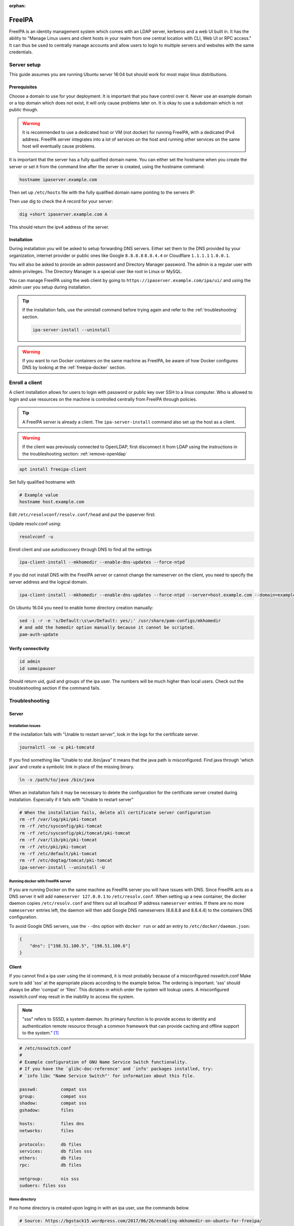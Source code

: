 :orphan:

FreeIPA
=======

FreeIPA is an identity management system which comes with an LDAP server,
kerberos and a web UI built in. It has the ability to "Manage Linux users and
client hosts in your realm from one central location with CLI, Web UI or RPC
access." It can thus be used to centrally manage accounts and allow users to
login to multiple servers and websites with the same credentials.

Server setup
------------

This guide assumes you are running Ubuntu server 16:04 but should work for most
major linux distributions.

Prerequisites
^^^^^^^^^^^^^

Choose a domain to use for your deployment. It is important that you have control
over it. Never use an example domain or a top domain which does not exist, it
will only cause problems later on. It is okay to use a subdomain which is not
public though.

.. warning::

    It is recommended to use a dedicated host or VM (not docker) for running
    FreeIPA, with a dedicated IPv4 address. FreeIPA server integrates into a lot
    of services on the host and running other services on the same host will
    eventually cause problems.

It is important that the server has a fully qualified domain name. You can either
set the hostname when you create the server or set it from the command line
after the server is created, using the hostname command:

.. code-block:: bash

    hostname ipaserver.example.com

Then set up ``/etc/hosts`` file with the fully qualified domain name pointing to
the servers IP:

.. code-block:: none
    :caption: Example /etc/hosts

    # Replace with your own values
    198.51.100.5 ipaserver.example.com ipaserver

Then use dig to check the A record for your server:

.. code-block:: bash

    dig +short ipaserver.example.com A

This should return the ipv4 address of the server.

Installation
^^^^^^^^^^^^

.. code-block:: bash
    :caption: Install the packages

    apt install freeipa-server freeipa-server-dns

.. code-block:: bash
    :caption: Setup the FreeIPA server

    # Replace the values below with your own. Never use example.com in a real deployment.
    ipa-server-install --setup-dns --hostname=ipaserver.example.com --realm=EXAMPLE.COM --domain=example.com --no_hbac_allow 

During installation you will be asked to setup forwarding DNS servers. Either
set them to the DNS provided by your organization, internet provider or public
ones like Google ``8.8.8.8`` ``8.8.4.4`` or Cloudflare ``1.1.1.1`` ``1.0.0.1``.

You will also be asked to provide an admin password and Directory Manager
password. The admin is a regular user with admin privileges. The Directory
Manager is a special user like root in Linux or MySQL.

You can manage FreeIPA using the web client by going to
``https://ipaserver.example.com/ipa/ui/`` and using the admin user you setup
during installation.

.. tip::

    If the installation fails, use the uninstall command before trying again and
    refer to the :ref:`troubleshooting` section.

    .. code-block:: bash

        ipa-server-install --uninstall

.. warning::

    If you want to run Docker containers on the same machine as FreeIPA, be
    aware of how Docker configures DNS by looking at the :ref:`freeipa-docker`
    section.

Enroll a client
---------------

A client installation allows for users to login with password or public key over
SSH to a linux computer. Who is allowed to login and use resources on the
machine is controlled centrally from FreeIPA through policies.

.. tip::

    A FreeIPA server is already a client. The ``ipa-server-install`` command
    also set up the host as a client.

.. warning::

    If the client was previously connected to OpenLDAP, first disconnect it from
    LDAP using the instructions in the troubleshooting section:
    :ref:`remove-openldap`

.. code-block:: bash

    apt install freeipa-client

Set fully qualified hostname with

.. code-block:: bash

    # Example value
    hostname host.example.com

Edit ``/etc/resolvconf/resolv.conf/head`` and put the ipaserver first:

.. code-block:: none
    :caption: Example /etc/resolvconf/resolv.conf/head

    nameserver 192.0.2.5
    nameserver 192.0.2.6
    # Fallback DNS
    nameserver 8.8.8.8

Update resolv.conf using:

.. code-block:: none

    resolvconf -u

Enroll client and use autodiscovery through DNS to find all the settings

.. code-block:: none

    ipa-client-install --mkhomedir --enable-dns-updates --force-ntpd

If you did not install DNS with the FreeIPA server or cannot change the
nameserver on the client, you need to specify the server address and the logical
domain.

.. code-block:: none

    ipa-client-install --mkhomedir --enable-dns-updates --force-ntpd --server=host.example.com --domain=example.com

On Ubuntu 16.04 you need to enable home directory creation manually:

.. code-block:: none

    sed -i -r -e 's/Default:\s\w+/Default: yes/;' /usr/share/pam-configs/mkhomedir
    # and add the homedir option manually because it cannot be scripted.
    pam-auth-update

Verify connectivity
^^^^^^^^^^^^^^^^^^^

.. code-block:: bash

    id admin
    id someipauser

Should return uid, guid and groups of the ipa user. The numbers will be much
higher than local users. Check out the troubleshooting section if the command
fails.

.. code-block:: none
    :caption: Example output of 'id admin'

    uid=733200000(admin) gid=733200000(admins) groups=733200000(admins)

.. _troubleshooting:

Troubleshooting
---------------

Server
^^^^^^

Installation issues
"""""""""""""""""""

If the installation fails with "Unable to restart server", look in the logs for
the certificate server.

.. code-block:: bash

    journalctl -xe -u pki-tomcatd

If you find something like "Unable to stat /bin/java" it means that the java
path is misconfigured. Find java through 'which java' and create a symbolic link
in place of the missing binary.

.. code-block:: bash

    ln -s /path/to/java /bin/java

When an installation fails it may be necessary to delete the configuration for
the certificate server created during installation. Especially if it fails with
"Unable to restart server"

.. code-block:: bash

    # When the installation fails, delete all certificate server configuration
    rm -rf /var/log/pki/pki-tomcat
    rm -rf /etc/sysconfig/pki-tomcat
    rm -rf /etc/sysconfig/pki/tomcat/pki-tomcat
    rm -rf /var/lib/pki/pki-tomcat
    rm -rf /etc/pki/pki-tomcat
    rm -rf /etc/default/pki-tomcat
    rm -rf /etc/dogtag/tomcat/pki-tomcat
    ipa-server-install --uninstall -U

.. _freeipa-docker:

Running docker with FreeIPA server
""""""""""""""""""""""""""""""""""

If you are running Docker on the same machine as FreeIPA server you will have
issues with DNS. Since FreeIPA acts as a DNS server it will add ``nameserver
127.0.0.1`` to ``/etc/resolv.conf``. When setting up a new container, the
docker daemon copies ``/etc/resolv.conf`` and filters out all localhost IP
address ``nameserver`` entries. If there are no more ``nameserver`` entries
left, the daemon will then add Google DNS nameservers (8.8.8.8 and 8.8.4.4)
to the containers DNS configuration.

To avoid Google DNS servers, use the ``--dns`` option with ``docker run`` or
add an entry to ``/etc/docker/daemon.json``:

.. code-block:: json

    {
        "dns": ["198.51.100.5", "198.51.100.6"]
    }

Client
^^^^^^

If you cannot find a ipa user using the id command, it is most probably because
of a misconfigured nsswitch.conf Make sure to add 'sss' at the appropriate
places according to the example below. The ordering is important. 'sss' should
always be after 'compat' or 'files'. This dictates in which order the system
will lookup users. A misconfigured nsswitch.conf may result in the inability
to access the system.

.. note::

    "sss" refers to SSSD, a system daemon. Its primary function is to provide
    access to identity and authentication remote resource through a common
    framework that can provide caching and offline support to the
    system." [#SSSD]_

.. code-block:: none

    # /etc/nsswitch.conf
    #
    # Example configuration of GNU Name Service Switch functionality.
    # If you have the `glibc-doc-reference' and `info' packages installed, try:
    # `info libc "Name Service Switch"' for information about this file.

    passwd:         compat sss
    group:          compat sss
    shadow:         compat sss
    gshadow:        files

    hosts:          files dns
    networks:       files

    protocols:      db files
    services:       db files sss
    ethers:         db files
    rpc:            db files

    netgroup:       nis sss
    sudoers: files sss

Home directory
""""""""""""""

If no home directory is created upon loging in with an ipa user, use the
commands below. 

.. code-block:: none

    # Source: https://bgstack15.wordpress.com/2017/06/26/enabling-mkhomedir-on-ubuntu-for-freeipa/
    # Put 'yes' after 'Default:'
    sed -i -r -e 's/Default:\s\w+/Default: yes/;' /usr/share/pam-configs/mkhomedir
    pam-auth-update # and add the homedir option manually because it cannot be scripted.

.. _remove-openldap:

Remove OpenLDAP connection
""""""""""""""""""""""""""
.. code-block:: bash

    apt purge libnss-ldapd libpam-ldapd nslcd nscd
    # You may also want to
    apt autoremove

Edit nsswitch.conf and remove references to LDAP.

Check if LDAP users disappeared from the system:

.. code-block:: bash

    getent passwd

LDAP users will have a higher uid than system users.

Try to identify an LDAP user:

.. code-block:: bash

    # Should return "no such user"
    id someldapuser

.. [#SSSD] https://wiki.archlinux.org/index.php/LDAP_authentication#Online_and_Offline_Authentication_with_SSSD

